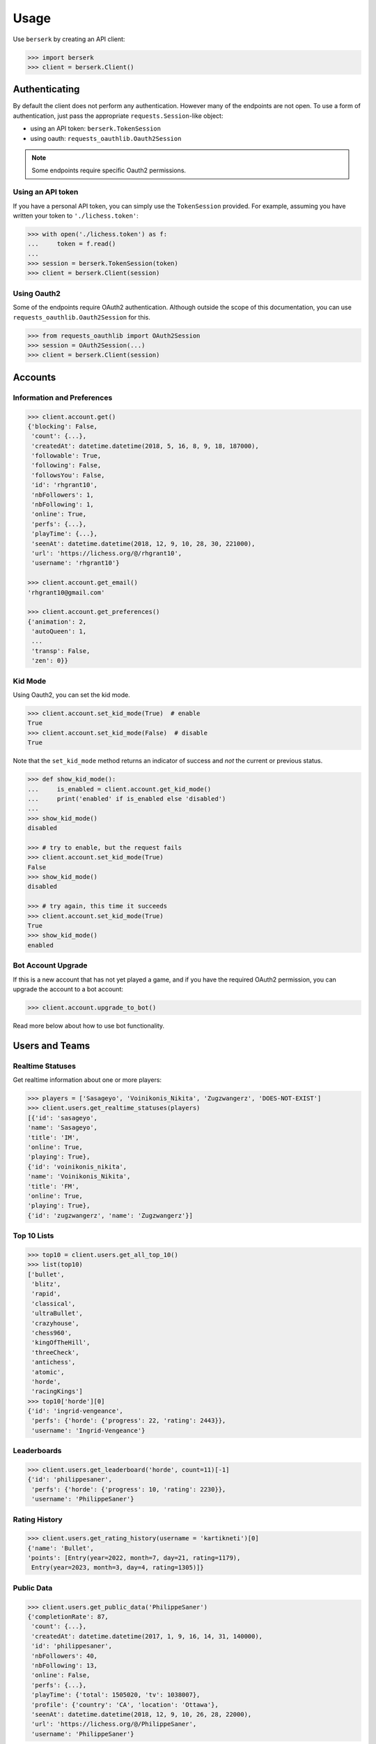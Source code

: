 =====
Usage
=====

Use ``berserk`` by creating an API client:

.. code-block:: python

    >>> import berserk
    >>> client = berserk.Client()

Authenticating
==============

By default the client does not perform any authentication. However many of the
endpoints are not open. To use a form of authentication, just pass the
appropriate ``requests.Session``-like object:

- using an API token: ``berserk.TokenSession``
- using oauth: ``requests_oauthlib.Oauth2Session``

.. note::

    Some endpoints require specific Oauth2 permissions.

Using an API token
------------------

If you have a personal API token, you can simply use the ``TokenSession``
provided. For example, assuming you have written your token to
``'./lichess.token'``:

.. code-block:: python

    >>> with open('./lichess.token') as f:
    ...     token = f.read()
    ...
    >>> session = berserk.TokenSession(token)
    >>> client = berserk.Client(session)

Using Oauth2
------------

Some of the endpoints require OAuth2 authentication. Although outside the
scope of this documentation, you can use ``requests_oauthlib.Oauth2Session``
for this.

.. code-block:: python

    >>> from requests_oauthlib import OAuth2Session
    >>> session = OAuth2Session(...)
    >>> client = berserk.Client(session)


Accounts
========

Information and Preferences
---------------------------

.. code-block:: python

    >>> client.account.get()
    {'blocking': False,
     'count': {...},
     'createdAt': datetime.datetime(2018, 5, 16, 8, 9, 18, 187000),
     'followable': True,
     'following': False,
     'followsYou': False,
     'id': 'rhgrant10',
     'nbFollowers': 1,
     'nbFollowing': 1,
     'online': True,
     'perfs': {...},
     'playTime': {...},
     'seenAt': datetime.datetime(2018, 12, 9, 10, 28, 30, 221000),
     'url': 'https://lichess.org/@/rhgrant10',
     'username': 'rhgrant10'}

    >>> client.account.get_email()
    'rhgrant10@gmail.com'

    >>> client.account.get_preferences()
    {'animation': 2,
     'autoQueen': 1,
     ...
     'transp': False,
     'zen': 0}}

Kid Mode
--------

Using Oauth2, you can set the kid mode.

.. code-block:: python

    >>> client.account.set_kid_mode(True)  # enable
    True
    >>> client.account.set_kid_mode(False)  # disable
    True

Note that the ``set_kid_mode`` method returns an indicator of success and *not*
the current or previous status.

.. code-block:: python

    >>> def show_kid_mode():
    ...     is_enabled = client.account.get_kid_mode()
    ...     print('enabled' if is_enabled else 'disabled')
    ...
    >>> show_kid_mode()
    disabled

    >>> # try to enable, but the request fails
    >>> client.account.set_kid_mode(True)
    False
    >>> show_kid_mode()
    disabled

    >>> # try again, this time it succeeds
    >>> client.account.set_kid_mode(True)
    True
    >>> show_kid_mode()
    enabled

Bot Account Upgrade
-------------------

If this is a new account that has not yet played a game, and if you
have the required OAuth2 permission, you can upgrade the account to a bot
account:

.. code-block:: python

    >>> client.account.upgrade_to_bot()

Read more below about how to use bot functionality.


Users and Teams
===============

Realtime Statuses
-----------------

Get realtime information about one or more players:

.. code-block:: python

    >>> players = ['Sasageyo', 'Voinikonis_Nikita', 'Zugzwangerz', 'DOES-NOT-EXIST']
    >>> client.users.get_realtime_statuses(players)
    [{'id': 'sasageyo',
    'name': 'Sasageyo',
    'title': 'IM',
    'online': True,
    'playing': True},
    {'id': 'voinikonis_nikita',
    'name': 'Voinikonis_Nikita',
    'title': 'FM',
    'online': True,
    'playing': True},
    {'id': 'zugzwangerz', 'name': 'Zugzwangerz'}]

Top 10 Lists
------------

.. code-block:: python

    >>> top10 = client.users.get_all_top_10()
    >>> list(top10)
    ['bullet',
     'blitz',
     'rapid',
     'classical',
     'ultraBullet',
     'crazyhouse',
     'chess960',
     'kingOfTheHill',
     'threeCheck',
     'antichess',
     'atomic',
     'horde',
     'racingKings']
    >>> top10['horde'][0]
    {'id': 'ingrid-vengeance',
     'perfs': {'horde': {'progress': 22, 'rating': 2443}},
     'username': 'Ingrid-Vengeance'}

Leaderboards
------------

.. code-block:: python

    >>> client.users.get_leaderboard('horde', count=11)[-1]
    {'id': 'philippesaner',
     'perfs': {'horde': {'progress': 10, 'rating': 2230}},
     'username': 'PhilippeSaner'}
     
Rating History
------------ 

.. code-block:: python

    >>> client.users.get_rating_history(username = 'kartikneti')[0]
    {'name': 'Bullet',
    'points': [Entry(year=2022, month=7, day=21, rating=1179),
     Entry(year=2023, month=3, day=4, rating=1305)]}


Public Data
-----------

.. code-block:: python

    >>> client.users.get_public_data('PhilippeSaner')
    {'completionRate': 87,
     'count': {...},
     'createdAt': datetime.datetime(2017, 1, 9, 16, 14, 31, 140000),
     'id': 'philippesaner',
     'nbFollowers': 40,
     'nbFollowing': 13,
     'online': False,
     'perfs': {...},
     'playTime': {'total': 1505020, 'tv': 1038007},
     'profile': {'country': 'CA', 'location': 'Ottawa'},
     'seenAt': datetime.datetime(2018, 12, 9, 10, 26, 28, 22000),
     'url': 'https://lichess.org/@/PhilippeSaner',
     'username': 'PhilippeSaner'}

Activity Feeds
--------------

.. code-block:: python

    >>> feed = client.users.get_activity_feed('PhilippeSaner')
    >>> feed[0]
    {'games': {'horde': {'draw': 0,
       'loss': 1,
       'rp': {'after': 2230, 'before': 2198},
       'win': 12}},
     'interval': {'end': datetime.datetime(2018, 12, 9, 16, 0),
      'start': datetime.datetime(2018, 12, 8, 16, 0)},
     'tournaments': {'best': [{'nbGames': 1,
        'rank': 6,
        'rankPercent': 33,
        'score': 2,
        'tournament': {'id': '9zm2uIdP', 'name': 'Daily Horde Arena'}}],
      'nb': 1}}

Team Members
------------

.. code-block:: python

    >>> client.users.get_by_team('coders')
    <map at 0x107c1acc0>
    >>> members = list(_)
    >>> len(members)
    228

Live Streamers
--------------

.. code-block:: python

    >>> client.users.get_live_streamers()
    [{'id': 'chesspatzerwal', 'name': 'ChesspatzerWAL', 'patron': True},
     {'id': 'ayrtontwigg', 'name': 'AyrtonTwigg', 'playing': True},
     {'id': 'fanatikchess', 'name': 'FanatikChess', 'patron': True},
     {'id': 'jwizzy74', 'name': 'Jwizzy74', 'patron': True, 'playing': True},
     {'id': 'devjamesb', 'name': 'DevJamesB', 'playing': True},
     {'id': 'kafka4x', 'name': 'Kafka4x', 'playing': True},
     {'id': 'sparklehorse', 'name': 'Sparklehorse', 'patron': True, 'title': 'IM'},
     {'id': 'ivarcode', 'name': 'ivarcode', 'playing': True},
     {'id': 'pepellou', 'name': 'pepellou', 'patron': True, 'playing': True},
     {'id': 'videogamepianist', 'name': 'VideoGamePianist', 'playing': True}]


Exporting Games
===============

By Player
---------

Finished games can be exported and current games can be listed. Let's take a
look at the most recent 300 games played by "LeelaChess" on Dec. 8th, 2018:

.. code-block:: python

    >>> start = berserk.utils.to_millis(datetime(2018, 12, 8))
    >>> end = berserk.utils.to_millis(datetime(2018, 12, 9))
    >>> client.games.export_by_player('LeelaChess', since=start, until=end,
    ...                                  max=300)
    <generator object Games.export_by_player at 0x10c24b048>
    >>> games = list(_)
    >>> games[0]['createdAt']
    datetime.datetime(2018, 12, 9, 22, 54, 24, 195000, tzinfo=datetime.timezone.utc)
    >>> games[-1]['createdAt']
    datetime.datetime(2018, 12, 8, 9, 11, 42, 229000, tzinfo=datetime.timezone.utc)

Wow, they play a lot of chess :)

By ID
-----

You can export games too using their IDs. Let's export the last game LeelaChess
played that day:

.. code-block:: python

    >>> game_id = games[0]['id']
    >>> client.games.export(game_id)
    {'analysis': [...],
     'clock': {'increment': 8, 'initial': 300, 'totalTime': 620},
     'createdAt': datetime.datetime(2018, 12, 9, 22, 54, 24, 195000, tzinfo=datetime.timezone.utc),
     'id': 'WatQhhbJ',
     'lastMoveAt': datetime.datetime(2018, 12, 9, 23, 5, 59, 396000, tzinfo=datetime.timezone.utc),
     'moves': ...
     'opening': {'eco': 'D38',
      'name': "Queen's Gambit Declined: Ragozin Defense",
      'ply': 8},
     'perf': 'rapid',
     'players': {'black': {'analysis': {'acpl': 44,
        'blunder': 1,
        'inaccuracy': 4,
        'mistake': 2},
       'rating': 1333,
       'ratingDiff': 0,
       'user': {'id': 'fsoto', 'name': 'fsoto'}},
      'white': {'analysis': {'acpl': 11,
        'blunder': 0,
        'inaccuracy': 2,
        'mistake': 0},
       'provisional': True,
       'rating': 2490,
       'ratingDiff': 0,
       'user': {'id': 'leelachess', 'name': 'LeelaChess', 'title': 'BOT'}}},
     'rated': True,
     'speed': 'rapid',
     'status': 'mate',
     'variant': 'standard',
     'winner': 'white'}

PGN vs JSON
-----------

Of course sometimes PGN format is desirable. Just pass ``as_pgn=True`` to
any of the export methods:

.. code-block:: python

    >>> pgn = client.games.export(game_id, as_pgn=True)
    >>> print(pgn)
    [Event "Rated Rapid game"]
    [Site "https://lichess.org/WatQhhbJ"]
    [Date "2018.12.09"]
    [Round "-"]
    [White "LeelaChess"]
    [Black "fsoto"]
    [Result "1-0"]
    [UTCDate "2018.12.09"]
    [UTCTime "22:54:24"]
    [WhiteElo "2490"]
    [BlackElo "1333"]
    [WhiteRatingDiff "+0"]
    [BlackRatingDiff "+0"]
    [WhiteTitle "BOT"]
    [Variant "Standard"]
    [TimeControl "300+8"]
    [ECO "D38"]
    [Opening "Queen's Gambit Declined: Ragozin Defense"]
    [Termination "Normal"]

    1. d4 { [%eval 0.08] [%clk 0:05:00] } 1... d5 ...

TV Channels
-----------

.. code-block:: python

    >>> channels = client.games.get_tv_channels()
    >>> list(channels)
    ['Bot',
     'Blitz',
     'Racing Kings',
     'UltraBullet',
     'Bullet',
     'Classical',
     'Three-check',
     'Antichess',
     'Computer',
     'Horde',
     'Rapid',
     'Atomic',
     'Crazyhouse',
     'Chess960',
     'King of the Hill',
     'Top Rated']
    >>> channels['King of the Hill']
    {'gameId': 'YPL6tP2K',
     'rating': 1554,
     'user': {'id': 'linischoki', 'name': 'linischoki'}}


Working with tournaments
========================

You have to specify the clock time, increment, and minutes, but creating a new
tournament is easy:

.. code-block:: python

    >>> client.tournaments.create(clock_time=10, clock_increment=3, minutes=180)
    {'berserkable': True,
     'clock': {'increment': 3, 'limit': 600},
     'createdBy': 'rhgrant10',
     'duels': [],
     'fullName': "O'Kelly Arena",
     'greatPlayer': {'name': "O'Kelly",
      'url': "https://wikipedia.org/wiki/Alb%C3%A9ric_O'Kelly_de_Galway"},
     'id': '3uwyXjiC',
     'minutes': 180,
     'nbPlayers': 0,
     'perf': {'icon': '#', 'name': 'Rapid'},
     'quote': {'author': 'Bent Larsen',
      'text': 'I often play a move I know how to refute.'},
     'secondsToStart': 300,
     'standing': {'page': 1, 'players': []},
     'startsAt': '2018-12-10T00:32:12.116Z',
     'system': 'arena',
     'variant': 'standard',
     'verdicts': {'accepted': True, 'list': []}}

You can specify the starting position for new tournaments using one of the
provided enum value in ``berserk.enums.Position``:

.. code-block:: python

    >>> client.tournaments.create(clock_time=10, clock_increment=3, minutes=180,
                                  position=berserk.enums.Position.KINGS_PAWN)


Additionally you can see tournaments that have recently finished, are in
progress, and are about to start:

.. code-block:: python

    >>> tournaments = client.tournaments.get()
    >>> list(tournaments)
    ['created', 'started', 'finished']
    >>> len(tournaments['created'])
    19
    >>> tournaments['created'][0]
    {'clock': {'increment': 0, 'limit': 300},
     'createdBy': 'bashkimneziri',
     'finishesAt': datetime.datetime(2018, 12, 24, 0, 21, 2, 179000, tzinfo=datetime.timezone.utc),
     'fullName': 'GM Arena',
     'id': 'COnVgmKH',
     'minutes': 45,
     'nbPlayers': 1,
     'perf': {'icon': ')', 'key': 'blitz', 'name': 'Blitz', 'position': 1},
     'rated': True,
     'secondsToStart': 160,
     'startsAt': datetime.datetime(2018, 12, 23, 23, 36, 2, 179000, tzinfo=datetime.timezone.utc),
     'status': 10,
     'system': 'arena',
     'variant': {'key': 'standard', 'name': 'Standard', 'short': 'Std'},
     'winner': None}


Being a bot
===========

.. warning::

    These commands only work using bot accounts. Make sure you have converted
    the account with which you authenticate into a bot account first. See
    above for details.

Bots stream game information and react by calling various endpoints. There are
two streams of information:

1. incoming events
2. state of a particular game

In general, a bot will listen to the stream of incoming events, determine which
challenges to accept, and once accepted, listen to the stream of game states
and respond with the best moves in an attempt to win as many games as possible.
You *can* create a bot that looses intentionally if that makes you happy, but
regardless you will need to listen to both streams of information.

The typical pattern is to have one main thread that listens to the event
stream and spawns new threads when accepting challenges. Each challenge thread
then listens to the stream of state for that particular game and plays it to
completion.

Responding to challenges
------------------------

Here the goal is to respond to challenges and spawn workers to play those
accepted. Here's a bit of sample code that hits the highlights:

.. code-block:: python

    >>> is_polite = True
    >>> for event in client.bots.stream_incoming_events():
    ...     if event['type'] == 'challenge':
    ...         if should_accept(event):
    ...             client.bots.accept_challenge(event['id'])
    ...         elif is_polite:
    ...             client.bots.decline_challenge(event['id'])
    ...     elif event['type'] == 'gameStart':
    ...         game = Game(event['id'])
    ...         game.start()
    ...

Playing a game
--------------

Having accepted a challenge and recieved the gameStart event for it, the main
job here is to listen and react to the stream of the game state:

.. code-block:: python

    >>> class Game(threading.Thread):
    ...     def __init__(self, client, game_id, **kwargs):
    ...         super().__init__(**kwargs)
    ...         self.game_id = game_id
    ...         self.client = client
    ...         self.stream = client.bots.stream_game_state(game_id)
    ...         self.current_state = next(self.stream)
    ...
    ...     def run(self):
    ...         for event in self.stream:
    ...             if event['type'] == 'gameState':
    ...                 self.handle_state_change(event)
    ...             elif event['type'] == 'chatLine':
    ...                 self.handle_chat_line(event)
    ...
    ...     def handle_state_change(self, game_state):
    ...         pass
    ...
    ...     def handle_chat_line(self, chat_line):
    ...         pass
    ...

Obviously the code above is just to communicate the gist of what is required.
But once you have your framework for reacting to changes in game state, there
are a variety of actions you can take:

.. code-block:: python

    >>> client.bots.make_move(game_id, 'e2e4')
    True
    >>> client.bots.abort_game(game_id)
    True
    >>> client.bots.resign_game(game_id)
    True
    >>> client.bots.post_message(game_id, 'Prepare to loose')
    True
